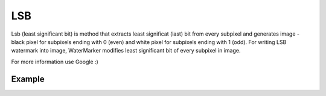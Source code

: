 LSB
---

Lsb (least significant bit) is method that extracts least significat
(last) bit from every subpixel and generates image - black pixel for
subpixels ending with 0 (even) and white pixel for subpixels ending
with 1 (odd). For writing LSB watermark into image, WaterMarker
modifies least significant bit of every subpixel in image.

For more information use Google :)

Example
^^^^^^^


